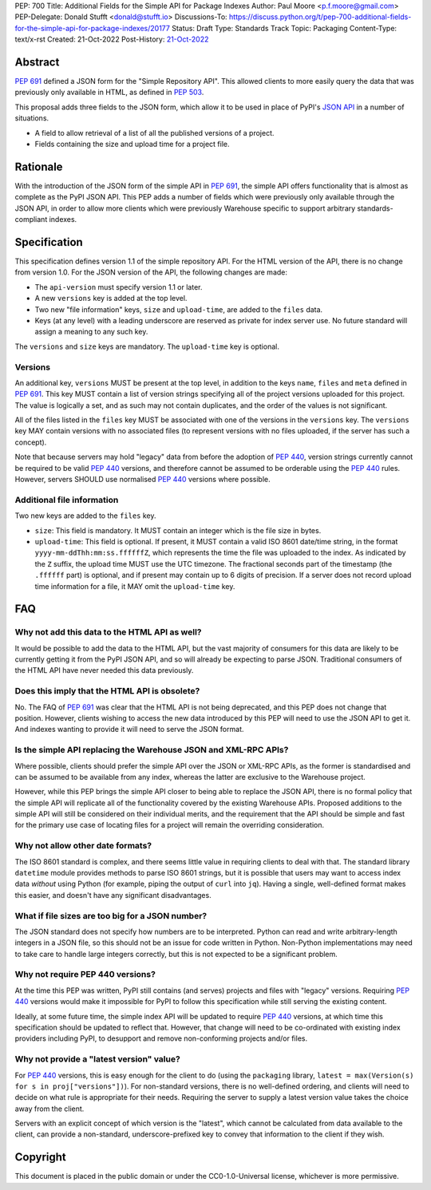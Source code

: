 PEP: 700
Title: Additional Fields for the Simple API for Package Indexes
Author: Paul Moore <p.f.moore@gmail.com>
PEP-Delegate: Donald Stufft <donald@stufft.io>
Discussions-To: https://discuss.python.org/t/pep-700-additional-fields-for-the-simple-api-for-package-indexes/20177
Status: Draft
Type: Standards Track
Topic: Packaging
Content-Type: text/x-rst
Created: 21-Oct-2022
Post-History: `21-Oct-2022 <https://discuss.python.org/t/pep-700-additional-fields-for-the-simple-api-for-package-indexes/20177>`__


Abstract
========

:pep:`691` defined a JSON form for the "Simple Repository API". This allowed
clients to more easily query the data that was previously only available in
HTML, as defined in :pep:`503`.

This proposal adds three fields to the JSON form, which allow it to be used in
place of PyPI's `JSON API <https://warehouse.pypa.io/api-reference/json.html>`__
in a number of situations.

- A field to allow retrieval of a list of all the published versions of a project.
- Fields containing the size and upload time for a project file.


Rationale
=========

With the introduction of the JSON form of the simple API in :pep:`691`, the
simple API offers functionality that is almost as complete as the PyPI JSON API.
This PEP adds a number of fields which were previously only available through
the JSON API, in order to allow more clients which were previously Warehouse
specific to support arbitrary standards-compliant indexes.


Specification
=============

This specification defines version 1.1 of the simple repository API. For the
HTML version of the API, there is no change from version 1.0. For the JSON
version of the API, the following changes are made:

- The ``api-version`` must specify version 1.1 or later.
- A new ``versions`` key is added at the top level.
- Two new "file information" keys, ``size`` and ``upload-time``, are added to
  the ``files`` data.
- Keys (at any level) with a leading underscore are reserved as private for
  index server use. No future standard will assign a meaning to any such key.

The ``versions`` and ``size`` keys are mandatory. The ``upload-time`` key is
optional.

Versions
--------

An additional key, ``versions`` MUST be present at the top level, in addition to
the keys ``name``, ``files`` and ``meta`` defined in :pep:`691`. This key MUST
contain a list of version strings specifying all of the project versions uploaded
for this project. The value is logically a set, and as such may not contain
duplicates, and the order of the values is not significant.

All of the files listed in the ``files`` key MUST be associated with one of the
versions in the ``versions`` key. The ``versions`` key MAY contain versions with
no associated files (to represent versions with no files uploaded, if the server
has such a concept).

Note that because servers may hold "legacy" data from before the adoption of
:pep:`440`, version strings currently cannot be required to be valid :pep:`440`
versions, and therefore cannot be assumed to be orderable using the :pep:`440`
rules. However, servers SHOULD use normalised :pep:`440` versions where
possible.


Additional file information
---------------------------

Two new keys are added to the ``files`` key.

- ``size``: This field is mandatory. It MUST contain an integer which is the
  file size in bytes.
- ``upload-time``: This field is optional. If present, it MUST contain a valid
  ISO 8601 date/time string, in the format ``yyyy-mm-ddThh:mm:ss.ffffffZ``,
  which represents the time the file was uploaded to the index. As indicated by
  the ``Z`` suffix, the upload time MUST use the UTC timezone. The fractional
  seconds part of the timestamp (the ``.ffffff`` part) is optional, and if
  present may contain up to 6 digits of precision. If a server does not record
  upload time information for a file, it MAY omit the ``upload-time`` key.


FAQ
===

Why not add this data to the HTML API as well?
----------------------------------------------

It would be possible to add the data to the HTML API, but the vast majority of
consumers for this data are likely to be currently getting it from the PyPI JSON
API, and so will already be expecting to parse JSON. Traditional consumers of
the HTML API have never needed this data previously.

Does this imply that the HTML API is obsolete?
----------------------------------------------

No. The FAQ of :pep:`691` was clear that the HTML API is not being deprecated,
and this PEP does not change that position. However, clients wishing to access
the new data introduced by this PEP will need to use the JSON API to get it. And
indexes wanting to provide it will need to serve the JSON format.

Is the simple API replacing the Warehouse JSON and XML-RPC APIs?
----------------------------------------------------------------

Where possible, clients should prefer the simple API over the JSON or XML-RPC
APIs, as the former is standardised and can be assumed to be available from any
index, whereas the latter are exclusive to the Warehouse project.

However, while this PEP brings the simple API closer to being able to replace
the JSON API, there is no formal policy that the simple API will replicate all
of the functionality covered by the existing Warehouse APIs. Proposed additions
to the simple API will still be considered on their individual merits, and the
requirement that the API should be simple and fast for the primary use case of
locating files for a project will remain the overriding consideration.

Why not allow other date formats?
---------------------------------

The ISO 8601 standard is complex, and there seems little value in requiring
clients to deal with that. The standard library ``datetime`` module provides
methods to parse ISO 8601 strings, but it is possible that users may want to
access index data *without* using Python (for example, piping the output of
``curl`` into ``jq``). Having a single, well-defined format makes this easier,
and doesn't have any significant disadvantages.

What if file sizes are too big for a JSON number?
-------------------------------------------------

The JSON standard does not specify how numbers are to be interpreted. Python can
read and write arbitrary-length integers in a JSON file, so this should not be
an issue for code written in Python. Non-Python implementations may need to take
care to handle large integers correctly, but this is not expected to be a
significant problem.

Why not require PEP 440 versions?
---------------------------------

At the time this PEP was written, PyPI still contains (and serves) projects and
files with "legacy" versions. Requiring :pep:`440` versions would make it
impossible for PyPI to follow this specification while still serving the
existing content.

Ideally, at some future time, the simple index API will be updated to require
:pep:`440` versions, at which time this specification should be updated to
reflect that. However, that change will need to be co-ordinated with existing
index providers including PyPI, to desupport and remove non-conforming projects
and/or files.

Why not provide a "latest version" value?
-----------------------------------------

For :pep:`440` versions, this is easy enough for the client to do (using the
``packaging`` library, ``latest = max(Version(s) for s in proj["versions"])``).
For non-standard versions, there is no well-defined ordering, and clients will
need to decide on what rule is appropriate for their needs. Requiring the server
to supply a latest version value takes the choice away from the client.

Servers with an explicit concept of which version is the "latest", which cannot
be calculated from data available to the client, can provide a non-standard,
underscore-prefixed key to convey that information to the client if they wish.


Copyright
=========

This document is placed in the public domain or under the
CC0-1.0-Universal license, whichever is more permissive.
